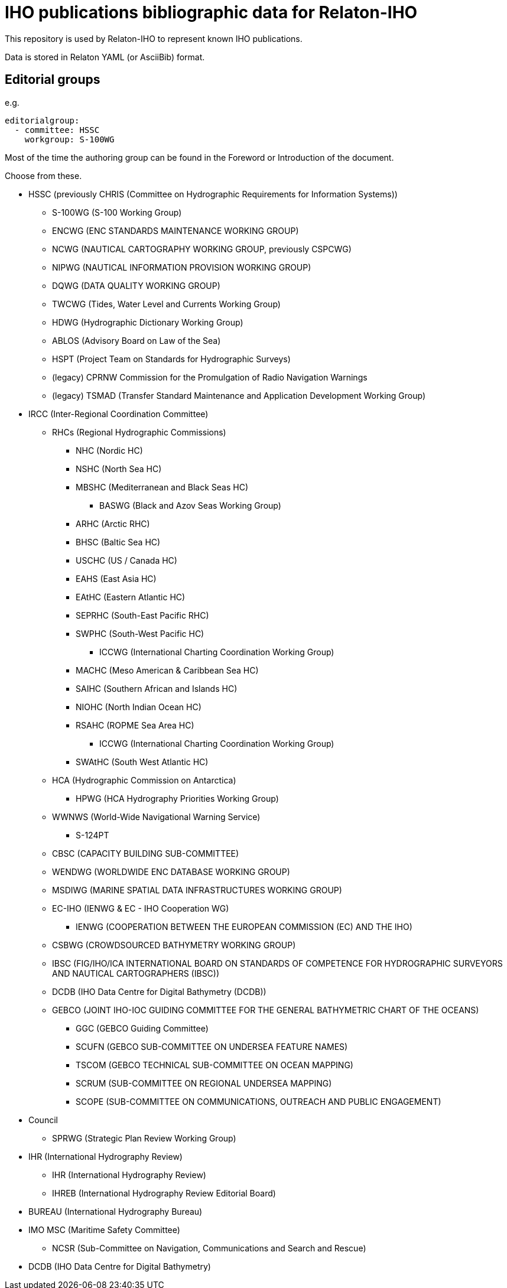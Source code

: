 = IHO publications bibliographic data for Relaton-IHO

This repository is used by Relaton-IHO to represent known IHO publications.

Data is stored in Relaton YAML (or AsciiBib) format.

== Editorial groups

e.g.
[source,yaml]
----
editorialgroup:
  - committee: HSSC
    workgroup: S-100WG
----

Most of the time the authoring group can be found in the Foreword or Introduction of
the document.

Choose from these.

* HSSC (previously CHRIS (Committee on Hydrographic Requirements for Information Systems))
** S-100WG (S-100 Working Group)
** ENCWG (ENC STANDARDS MAINTENANCE WORKING GROUP)
** NCWG (NAUTICAL CARTOGRAPHY WORKING GROUP, previously CSPCWG)
** NIPWG (NAUTICAL INFORMATION PROVISION WORKING GROUP)
** DQWG (DATA QUALITY WORKING GROUP)
** TWCWG (Tides, Water Level and Currents Working Group)
** HDWG (Hydrographic Dictionary Working Group)
** ABLOS (Advisory Board on Law of the Sea)
** HSPT (Project Team on Standards for Hydrographic Surveys)
** (legacy) CPRNW Commission for the Promulgation of Radio Navigation Warnings
** (legacy) TSMAD (Transfer Standard Maintenance and Application Development Working Group)

* IRCC (Inter-Regional Coordination Committee)
** RHCs (Regional Hydrographic Commissions)
*** NHC (Nordic HC)
*** NSHC (North Sea HC)
*** MBSHC (Mediterranean and Black Seas HC)
**** BASWG (Black and Azov Seas Working Group)
*** ARHC (Arctic RHC)
*** BHSC (Baltic Sea HC)
*** USCHC (US / Canada HC)
*** EAHS (East Asia HC)
*** EAtHC (Eastern Atlantic HC)
*** SEPRHC (South-East Pacific RHC)
*** SWPHC (South-West Pacific HC)
**** ICCWG (International Charting Coordination Working Group)
*** MACHC (Meso American & Caribbean Sea HC)
*** SAIHC (Southern African and Islands HC)
*** NIOHC (North Indian Ocean HC)
*** RSAHC (ROPME Sea Area HC)
**** ICCWG (International Charting Coordination Working Group)
*** SWAtHC (South West Atlantic HC)
** HCA (Hydrographic Commission on Antarctica)
*** HPWG (HCA Hydrography Priorities Working Group)
** WWNWS (World-Wide Navigational Warning Service)
*** S-124PT
** CBSC (CAPACITY BUILDING SUB-COMMITTEE)
** WENDWG (WORLDWIDE ENC DATABASE WORKING GROUP)
** MSDIWG (MARINE SPATIAL DATA INFRASTRUCTURES WORKING GROUP)
** EC-IHO (IENWG & EC - IHO Cooperation WG)
*** IENWG (COOPERATION BETWEEN THE EUROPEAN COMMISSION (EC) AND THE IHO)
** CSBWG (CROWDSOURCED BATHYMETRY WORKING GROUP)
** IBSC (FIG/IHO/ICA INTERNATIONAL BOARD ON STANDARDS OF COMPETENCE FOR HYDROGRAPHIC SURVEYORS AND NAUTICAL CARTOGRAPHERS (IBSC))
** DCDB (IHO Data Centre for Digital Bathymetry (DCDB))
** GEBCO (JOINT IHO-IOC GUIDING COMMITTEE FOR THE GENERAL BATHYMETRIC CHART OF THE OCEANS)
*** GGC (GEBCO Guiding Committee)
*** SCUFN (GEBCO SUB-COMMITTEE ON UNDERSEA FEATURE NAMES)
*** TSCOM (GEBCO TECHNICAL SUB-COMMITTEE ON OCEAN MAPPING)
*** SCRUM (SUB-COMMITTEE ON REGIONAL UNDERSEA MAPPING)
*** SCOPE (SUB-COMMITTEE ON COMMUNICATIONS, OUTREACH AND PUBLIC ENGAGEMENT)

* Council
** SPRWG (Strategic Plan Review Working Group)

* IHR (International Hydrography Review)
** IHR (International Hydrography Review)
** IHREB (International Hydrography Review Editorial Board)

* BUREAU (International Hydrography Bureau)

* IMO MSC (Maritime Safety Committee)
** NCSR (Sub-Committee on Navigation, Communications and Search and Rescue)

* DCDB (IHO Data Centre for Digital Bathymetry)
